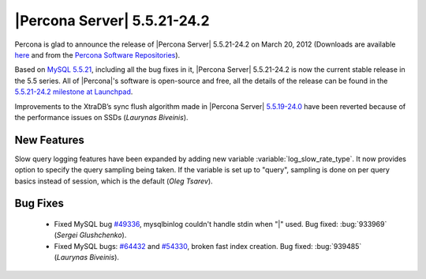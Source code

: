 .. rn:: 5.5.21-24.2

==============================
 |Percona Server| 5.5.21-24.2
==============================

Percona is glad to announce the release of |Percona Server| 5.5.21-24.2 on March 20, 2012 (Downloads are available `here <http://www.percona.com/downloads/Percona-Server-5.5/Percona-Server-5.5.21-24.2/>`_ and from the `Percona Software Repositories <http://www.percona.com/docs/wiki/repositories:start>`_).

Based on `MySQL 5.5.21 <http://dev.mysql.com/doc/refman/5.5/en/news-5-5-21.html>`_, including all the bug fixes in it, |Percona Server| 5.5.21-24.2 is now the current stable release in the 5.5 series. All of |Percona|'s software is open-source and free, all the details of the release can be found in the `5.5.21-24.2 milestone at Launchpad <https://launchpad.net/percona-server/+milestone/5.5.21-24.2>`_.

Improvements to the XtraDB’s sync flush algorithm made in |Percona Server| `5.5.19-24.0 <http://www.percona.com/downloads/Percona-Server-5.5/Percona-Server-5.5.19-24.0/>`_ have been reverted because of the performance issues on SSDs (*Laurynas Biveinis*). 

New Features
============

Slow query logging features have been expanded by adding new variable :variable:`log_slow_rate_type`. It now provides option to specify the query sampling being taken. If the variable is set up to "query", sampling is done on per query basics instead of session, which is the default (*Oleg Tsarev*).

Bug Fixes
=========

  * Fixed MySQL bug `#49336 <http://bugs.mysql.com/bug.php?id=49336>`_, mysqlbinlog couldn't handle stdin when "|" used. Bug fixed: :bug:`933969` (*Sergei Glushchenko*).
  * Fixed MySQL bugs: `#64432 <http://bugs.mysql.com/bug.php?id=64432>`_ and `#54330 <http://bugs.mysql.com/bug.php?id=54330>`_, broken fast index creation. Bug fixed: :bug:`939485` (*Laurynas Biveinis*).
